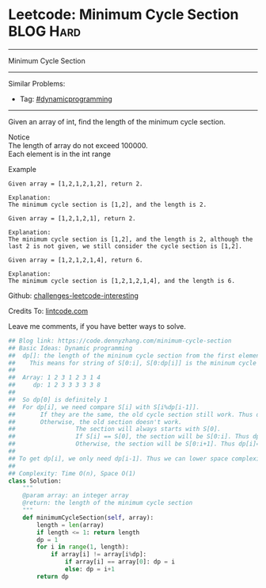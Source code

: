 * Leetcode: Minimum Cycle Section                                 :BLOG:Hard:
#+STARTUP: showeverything
#+OPTIONS: toc:nil \n:t ^:nil creator:nil d:nil
:PROPERTIES:
:type:     misc, dynamicprogramming
:END:
---------------------------------------------------------------------
Minimum Cycle Section
---------------------------------------------------------------------
Similar Problems:
- Tag: [[https://code.dennyzhang.com/tag/dynamicprogramming][#dynamicprogramming]]
---------------------------------------------------------------------
Given an array of int, find the length of the minimum cycle section.

 Notice
The length of array do not exceed 100000.
Each element is in the int range

Example
#+BEGIN_EXAMPLE
Given array = [1,2,1,2,1,2], return 2.

Explanation:
The minimum cycle section is [1,2], and the length is 2.
#+END_EXAMPLE

#+BEGIN_EXAMPLE
Given array = [1,2,1,2,1], return 2.

Explanation:
The minimum cycle section is [1,2], and the length is 2, although the last 2 is not given, we still consider the cycle section is [1,2].
#+END_EXAMPLE

#+BEGIN_EXAMPLE
Given array = [1,2,1,2,1,4], return 6.

Explanation:
The minimum cycle section is [1,2,1,2,1,4], and the length is 6.
#+END_EXAMPLE

Github: [[url-external:https://github.com/DennyZhang/challenges-leetcode-interesting/tree/master/minimum-cycle-section][challenges-leetcode-interesting]]

Credits To: [[url-external:http://www.lintcode.com/en/problem/minimum-cycle-section/][lintcode.com]]

Leave me comments, if you have better ways to solve.

#+BEGIN_SRC python
## Blog link: https://code.dennyzhang.com/minimum-cycle-section
## Basic Ideas: Dynamic programming
##  dp[]: the length of the mininum cycle section from the first element to current one
##    This means for string of S[0:i], S[0:dp[i]] is the mininum cycle section
##
##  Array: 1 2 3 1 2 3 1 4
##     dp: 1 2 3 3 3 3 3 8
##
##  So dp[0] is definitely 1
##  For dp[i], we need compare S[i] with S[i%dp[i-1]].
##       If they are the same, the old cycle section still work. Thus dp[i] = dp[i-1]
##       Otherwise, the old section doesn't work.
##                 The section will always starts with S[0].
##                 If S[i] == S[0], the section will be S[0:i]. Thus dp[i]=i
##                 Otherwise, the section will be S[0:i+1]. Thus dp[i]=i+1
##
## To get dp[i], we only need dp[i-1]. Thus we can lower space complexity from O(n) to O(1)
##
## Complexity: Time O(n), Space O(1)
class Solution:
    """
    @param array: an integer array
    @return: the length of the minimum cycle section
    """
    def minimumCycleSection(self, array):
        length = len(array)
        if length <= 1: return length
        dp = 1
        for i in range(1, length):
            if array[i] != array[i%dp]:
                if array[i] == array[0]: dp = i
                else: dp = i+1
        return dp
#+END_SRC
